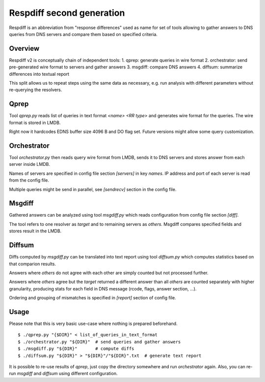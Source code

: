 ==========================
Respdiff second generation
==========================

Respdiff is an abbreviation from "response differences" used as name for set of tools
allowing to gather answers to DNS queries from DNS servers and compare them based on specified criteria.

Overview
--------
Respdiff v2 is conceptually chain of independent tools:
1. qprep: generate queries in wire format
2. orchestrator: send pre-generated wire format to servers and gather answers
3. msgdiff: compare DNS answers
4. diffsum: summarize differences into textual report

This split allows us to repeat steps using the same data as necessary,
e.g. run analysis with different parameters without re-querying the
resolvers.


Qprep
-----
Tool `qprep.py` reads list of queries in text format `<name> <RR type>`
and generates wire format for the queries. The wire format is stored in LMDB.

Right now it hardcodes EDNS buffer size 4096 B and DO flag set.
Future versions might allow some query customization.


Orchestrator
------------
Tool `orchestrator.py` then reads query wire format from LMDB, sends it to
DNS servers and stores answer from each server inside LMDB.

Names of servers are specified in config file section `[servers]` in key `names`.
IP address and port of each server is read from the config file.

Multiple queries might be send in parallel,
see `[sendrecv]` section in the config file.


Msgdiff
-------
Gathered answers can be analyzed using tool `msgdiff.py`
which reads configuration from config file section `[diff]`.

The tool refers to one resolver as `target` and to remaining servers
as `others`. Msgdiff compares specified fields and stores result
in the LMDB.


Diffsum
-------
Diffs computed by `msgdiff.py` can be translated into text report
using tool `diffsum.py` which computes statistics based on that comparion results.

Answers where `others` do not agree with each other are simply counted but
not processed further.

Answers where `others` agree but the `target`
returned a different answer than all `others` are counted separately
with higher granularity, producing stats for each field in DNS message
(rcode, flags, answer section, ...).

Ordering and grouping of mismatches is specified in `[report]` section of config file.


Usage
-----
Please note that this is very basic use-case where nothing is prepared beforehand.

::

  $ ./qprep.py "{$DIR}" < list_of_queries_in_text_format
  $ ./orchestrator.py "${DIR}"  # send queries and gather answers
  $ ./msgdiff.py "${DIR}"       # compute diffs
  $ ./diffsum.py "${DIR}" > "${DIR}"/"${DIR}".txt  # generate text report

It is possible to re-use results of `qprep`,
just copy the directory somewhere and run `orchestrator` again.
Also, you can re-run `msgdiff` and `diffsum` using different configuration.
